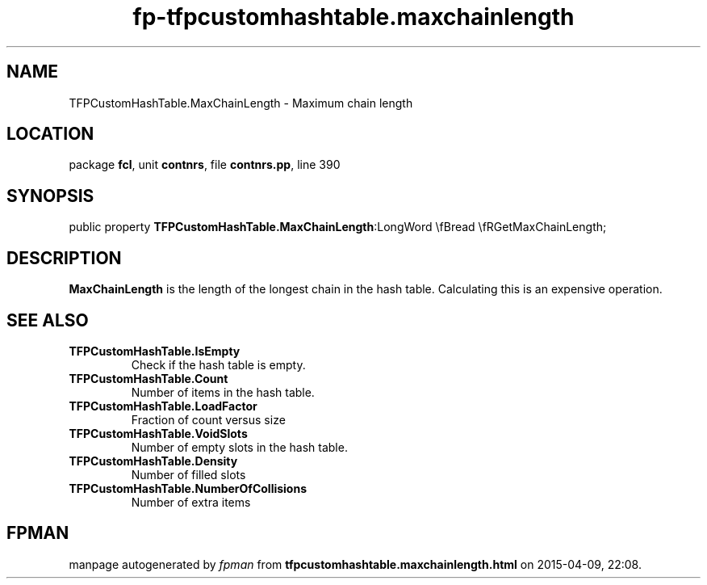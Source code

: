 .\" file autogenerated by fpman
.TH "fp-tfpcustomhashtable.maxchainlength" 3 "2014-03-14" "fpman" "Free Pascal Programmer's Manual"
.SH NAME
TFPCustomHashTable.MaxChainLength - Maximum chain length
.SH LOCATION
package \fBfcl\fR, unit \fBcontnrs\fR, file \fBcontnrs.pp\fR, line 390
.SH SYNOPSIS
public property  \fBTFPCustomHashTable.MaxChainLength\fR:LongWord \\fBread \\fRGetMaxChainLength;
.SH DESCRIPTION
\fBMaxChainLength\fR is the length of the longest chain in the hash table. Calculating this is an expensive operation.


.SH SEE ALSO
.TP
.B TFPCustomHashTable.IsEmpty
Check if the hash table is empty.
.TP
.B TFPCustomHashTable.Count
Number of items in the hash table.
.TP
.B TFPCustomHashTable.LoadFactor
Fraction of count versus size
.TP
.B TFPCustomHashTable.VoidSlots
Number of empty slots in the hash table.
.TP
.B TFPCustomHashTable.Density
Number of filled slots
.TP
.B TFPCustomHashTable.NumberOfCollisions
Number of extra items

.SH FPMAN
manpage autogenerated by \fIfpman\fR from \fBtfpcustomhashtable.maxchainlength.html\fR on 2015-04-09, 22:08.

